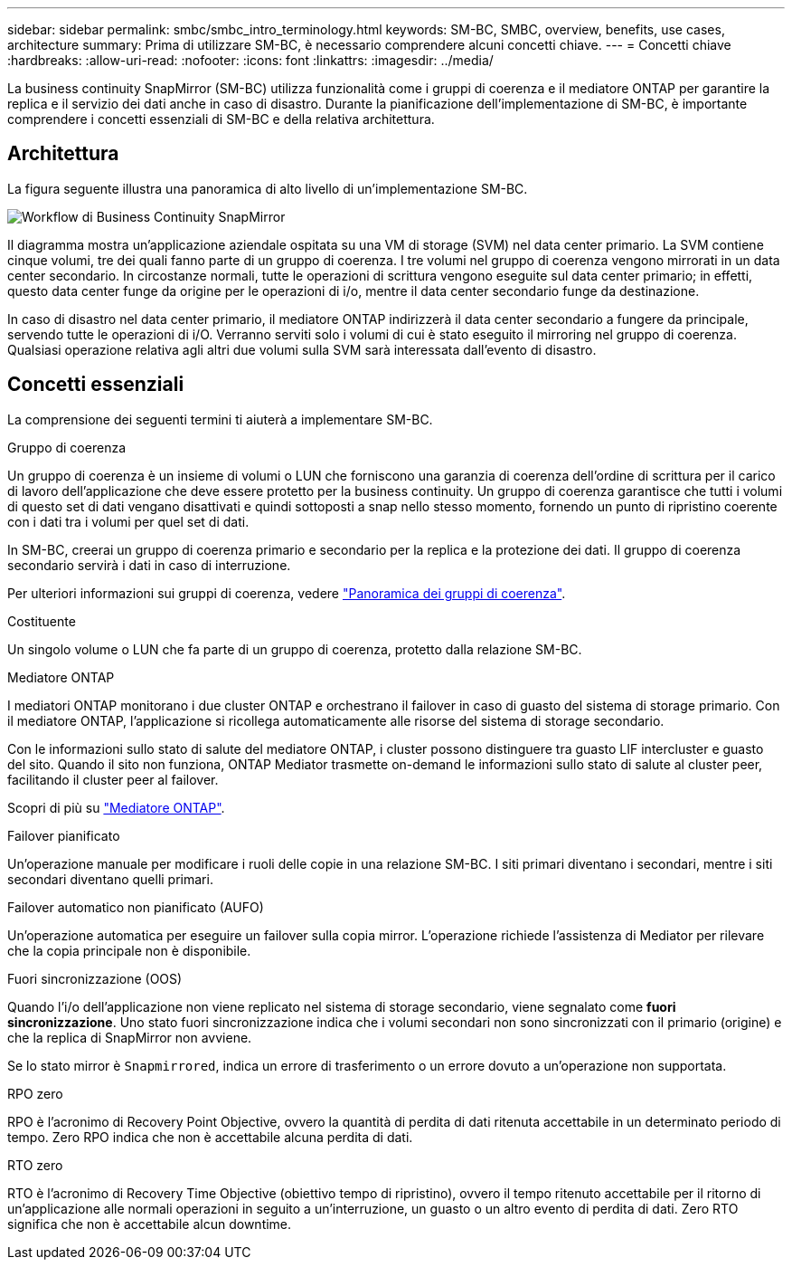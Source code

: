 ---
sidebar: sidebar 
permalink: smbc/smbc_intro_terminology.html 
keywords: SM-BC, SMBC, overview, benefits, use cases, architecture 
summary: Prima di utilizzare SM-BC, è necessario comprendere alcuni concetti chiave. 
---
= Concetti chiave
:hardbreaks:
:allow-uri-read: 
:nofooter: 
:icons: font
:linkattrs: 
:imagesdir: ../media/


[role="lead"]
La business continuity SnapMirror (SM-BC) utilizza funzionalità come i gruppi di coerenza e il mediatore ONTAP per garantire la replica e il servizio dei dati anche in caso di disastro. Durante la pianificazione dell'implementazione di SM-BC, è importante comprendere i concetti essenziali di SM-BC e della relativa architettura.



== Architettura

La figura seguente illustra una panoramica di alto livello di un'implementazione SM-BC.

image:workflow_san_snapmirror_business_continuity.png["Workflow di Business Continuity SnapMirror"]

Il diagramma mostra un'applicazione aziendale ospitata su una VM di storage (SVM) nel data center primario. La SVM contiene cinque volumi, tre dei quali fanno parte di un gruppo di coerenza. I tre volumi nel gruppo di coerenza vengono mirrorati in un data center secondario. In circostanze normali, tutte le operazioni di scrittura vengono eseguite sul data center primario; in effetti, questo data center funge da origine per le operazioni di i/o, mentre il data center secondario funge da destinazione.

In caso di disastro nel data center primario, il mediatore ONTAP indirizzerà il data center secondario a fungere da principale, servendo tutte le operazioni di i/O. Verranno serviti solo i volumi di cui è stato eseguito il mirroring nel gruppo di coerenza. Qualsiasi operazione relativa agli altri due volumi sulla SVM sarà interessata dall'evento di disastro.



== Concetti essenziali

La comprensione dei seguenti termini ti aiuterà a implementare SM-BC.

.Gruppo di coerenza
Un gruppo di coerenza è un insieme di volumi o LUN che forniscono una garanzia di coerenza dell'ordine di scrittura per il carico di lavoro dell'applicazione che deve essere protetto per la business continuity. Un gruppo di coerenza garantisce che tutti i volumi di questo set di dati vengano disattivati e quindi sottoposti a snap nello stesso momento, fornendo un punto di ripristino coerente con i dati tra i volumi per quel set di dati.

In SM-BC, creerai un gruppo di coerenza primario e secondario per la replica e la protezione dei dati. Il gruppo di coerenza secondario servirà i dati in caso di interruzione.

Per ulteriori informazioni sui gruppi di coerenza, vedere link:../consistency-groups/index.html["Panoramica dei gruppi di coerenza"].

.Costituente
Un singolo volume o LUN che fa parte di un gruppo di coerenza, protetto dalla relazione SM-BC.

.Mediatore ONTAP
I mediatori ONTAP monitorano i due cluster ONTAP e orchestrano il failover in caso di guasto del sistema di storage primario. Con il mediatore ONTAP, l'applicazione si ricollega automaticamente alle risorse del sistema di storage secondario.

Con le informazioni sullo stato di salute del mediatore ONTAP, i cluster possono distinguere tra guasto LIF intercluster e guasto del sito. Quando il sito non funziona, ONTAP Mediator trasmette on-demand le informazioni sullo stato di salute al cluster peer, facilitando il cluster peer al failover.

Scopri di più su link:../mediator/index.html["Mediatore ONTAP"^].

.Failover pianificato
Un'operazione manuale per modificare i ruoli delle copie in una relazione SM-BC. I siti primari diventano i secondari, mentre i siti secondari diventano quelli primari.

.Failover automatico non pianificato (AUFO)
Un'operazione automatica per eseguire un failover sulla copia mirror. L'operazione richiede l'assistenza di Mediator per rilevare che la copia principale non è disponibile.

.Fuori sincronizzazione (OOS)
Quando l'i/o dell'applicazione non viene replicato nel sistema di storage secondario, viene segnalato come **fuori sincronizzazione**. Uno stato fuori sincronizzazione indica che i volumi secondari non sono sincronizzati con il primario (origine) e che la replica di SnapMirror non avviene.

Se lo stato mirror è `Snapmirrored`, indica un errore di trasferimento o un errore dovuto a un'operazione non supportata.

.RPO zero
RPO è l'acronimo di Recovery Point Objective, ovvero la quantità di perdita di dati ritenuta accettabile in un determinato periodo di tempo. Zero RPO indica che non è accettabile alcuna perdita di dati.

.RTO zero
RTO è l'acronimo di Recovery Time Objective (obiettivo tempo di ripristino), ovvero il tempo ritenuto accettabile per il ritorno di un'applicazione alle normali operazioni in seguito a un'interruzione, un guasto o un altro evento di perdita di dati. Zero RTO significa che non è accettabile alcun downtime.
